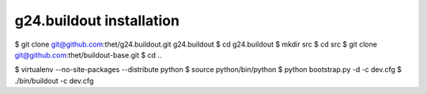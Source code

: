 g24.buildout installation
=========================

$ git clone git@github.com:thet/g24.buildout.git g24.buildout
$ cd g24.buildout
$ mkdir src
$ cd src
$ git clone git@github.com:thet/buildout-base.git
$ cd ..

$ virtualenv --no-site-packages --distribute python
$ source python/bin/python
$ python bootstrap.py -d -c dev.cfg
$ ./bin/buildout -c dev.cfg

